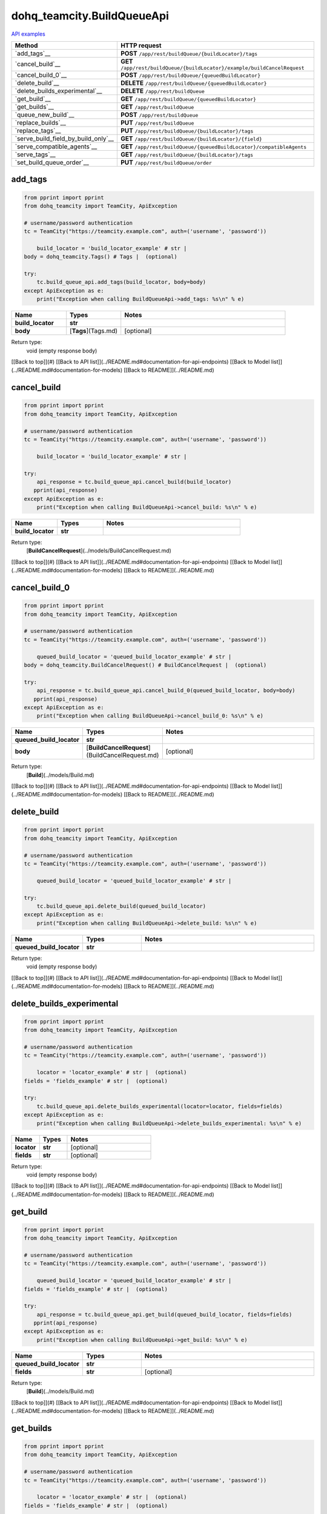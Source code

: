 dohq_teamcity.BuildQueueApi
######################################

`API examples <../../teamcity_apis/BuildQueueApi.html>`_

.. list-table::
   :widths: 20 80
   :header-rows: 1

   * - Method
     - HTTP request
   * - `add_tags`__
     - **POST** ``/app/rest/buildQueue/{buildLocator}/tags``
   * - `cancel_build`__
     - **GET** ``/app/rest/buildQueue/{buildLocator}/example/buildCancelRequest``
   * - `cancel_build_0`__
     - **POST** ``/app/rest/buildQueue/{queuedBuildLocator}``
   * - `delete_build`__
     - **DELETE** ``/app/rest/buildQueue/{queuedBuildLocator}``
   * - `delete_builds_experimental`__
     - **DELETE** ``/app/rest/buildQueue``
   * - `get_build`__
     - **GET** ``/app/rest/buildQueue/{queuedBuildLocator}``
   * - `get_builds`__
     - **GET** ``/app/rest/buildQueue``
   * - `queue_new_build`__
     - **POST** ``/app/rest/buildQueue``
   * - `replace_builds`__
     - **PUT** ``/app/rest/buildQueue``
   * - `replace_tags`__
     - **PUT** ``/app/rest/buildQueue/{buildLocator}/tags``
   * - `serve_build_field_by_build_only`__
     - **GET** ``/app/rest/buildQueue/{buildLocator}/{field}``
   * - `serve_compatible_agents`__
     - **GET** ``/app/rest/buildQueue/{queuedBuildLocator}/compatibleAgents``
   * - `serve_tags`__
     - **GET** ``/app/rest/buildQueue/{buildLocator}/tags``
   * - `set_build_queue_order`__
     - **PUT** ``/app/rest/buildQueue/order``

add_tags
-----------------
.. code-block:: python

    from pprint import pprint
    from dohq_teamcity import TeamCity, ApiException

    # username/password authentication
    tc = TeamCity("https://teamcity.example.com", auth=('username', 'password'))

        build_locator = 'build_locator_example' # str | 
    body = dohq_teamcity.Tags() # Tags |  (optional)

    try:
        tc.build_queue_api.add_tags(build_locator, body=body)
    except ApiException as e:
        print("Exception when calling BuildQueueApi->add_tags: %s\n" % e)



.. list-table::
   :widths: 20 20 60
   :header-rows: 1

   * - Name
     - Types
     - Notes

   * - **build_locator**
     - **str**
     - 
   * - **body**
     - [**Tags**](Tags.md)
     - [optional] 

Return type:
    void (empty response body)

[[Back to top]](#) [[Back to API list]](../README.md#documentation-for-api-endpoints) [[Back to Model list]](../README.md#documentation-for-models) [[Back to README]](../README.md)


cancel_build
-----------------
.. code-block:: python

    from pprint import pprint
    from dohq_teamcity import TeamCity, ApiException

    # username/password authentication
    tc = TeamCity("https://teamcity.example.com", auth=('username', 'password'))

        build_locator = 'build_locator_example' # str | 

    try:
        api_response = tc.build_queue_api.cancel_build(build_locator)
       pprint(api_response)
    except ApiException as e:
        print("Exception when calling BuildQueueApi->cancel_build: %s\n" % e)



.. list-table::
   :widths: 20 20 60
   :header-rows: 1

   * - Name
     - Types
     - Notes

   * - **build_locator**
     - **str**
     - 

Return type:
    [**BuildCancelRequest**](../models/BuildCancelRequest.md)

[[Back to top]](#) [[Back to API list]](../README.md#documentation-for-api-endpoints) [[Back to Model list]](../README.md#documentation-for-models) [[Back to README]](../README.md)


cancel_build_0
-----------------
.. code-block:: python

    from pprint import pprint
    from dohq_teamcity import TeamCity, ApiException

    # username/password authentication
    tc = TeamCity("https://teamcity.example.com", auth=('username', 'password'))

        queued_build_locator = 'queued_build_locator_example' # str | 
    body = dohq_teamcity.BuildCancelRequest() # BuildCancelRequest |  (optional)

    try:
        api_response = tc.build_queue_api.cancel_build_0(queued_build_locator, body=body)
       pprint(api_response)
    except ApiException as e:
        print("Exception when calling BuildQueueApi->cancel_build_0: %s\n" % e)



.. list-table::
   :widths: 20 20 60
   :header-rows: 1

   * - Name
     - Types
     - Notes

   * - **queued_build_locator**
     - **str**
     - 
   * - **body**
     - [**BuildCancelRequest**](BuildCancelRequest.md)
     - [optional] 

Return type:
    [**Build**](../models/Build.md)

[[Back to top]](#) [[Back to API list]](../README.md#documentation-for-api-endpoints) [[Back to Model list]](../README.md#documentation-for-models) [[Back to README]](../README.md)


delete_build
-----------------
.. code-block:: python

    from pprint import pprint
    from dohq_teamcity import TeamCity, ApiException

    # username/password authentication
    tc = TeamCity("https://teamcity.example.com", auth=('username', 'password'))

        queued_build_locator = 'queued_build_locator_example' # str | 

    try:
        tc.build_queue_api.delete_build(queued_build_locator)
    except ApiException as e:
        print("Exception when calling BuildQueueApi->delete_build: %s\n" % e)



.. list-table::
   :widths: 20 20 60
   :header-rows: 1

   * - Name
     - Types
     - Notes

   * - **queued_build_locator**
     - **str**
     - 

Return type:
    void (empty response body)

[[Back to top]](#) [[Back to API list]](../README.md#documentation-for-api-endpoints) [[Back to Model list]](../README.md#documentation-for-models) [[Back to README]](../README.md)


delete_builds_experimental
-----------------
.. code-block:: python

    from pprint import pprint
    from dohq_teamcity import TeamCity, ApiException

    # username/password authentication
    tc = TeamCity("https://teamcity.example.com", auth=('username', 'password'))

        locator = 'locator_example' # str |  (optional)
    fields = 'fields_example' # str |  (optional)

    try:
        tc.build_queue_api.delete_builds_experimental(locator=locator, fields=fields)
    except ApiException as e:
        print("Exception when calling BuildQueueApi->delete_builds_experimental: %s\n" % e)



.. list-table::
   :widths: 20 20 60
   :header-rows: 1

   * - Name
     - Types
     - Notes

   * - **locator**
     - **str**
     - [optional] 
   * - **fields**
     - **str**
     - [optional] 

Return type:
    void (empty response body)

[[Back to top]](#) [[Back to API list]](../README.md#documentation-for-api-endpoints) [[Back to Model list]](../README.md#documentation-for-models) [[Back to README]](../README.md)


get_build
-----------------
.. code-block:: python

    from pprint import pprint
    from dohq_teamcity import TeamCity, ApiException

    # username/password authentication
    tc = TeamCity("https://teamcity.example.com", auth=('username', 'password'))

        queued_build_locator = 'queued_build_locator_example' # str | 
    fields = 'fields_example' # str |  (optional)

    try:
        api_response = tc.build_queue_api.get_build(queued_build_locator, fields=fields)
       pprint(api_response)
    except ApiException as e:
        print("Exception when calling BuildQueueApi->get_build: %s\n" % e)



.. list-table::
   :widths: 20 20 60
   :header-rows: 1

   * - Name
     - Types
     - Notes

   * - **queued_build_locator**
     - **str**
     - 
   * - **fields**
     - **str**
     - [optional] 

Return type:
    [**Build**](../models/Build.md)

[[Back to top]](#) [[Back to API list]](../README.md#documentation-for-api-endpoints) [[Back to Model list]](../README.md#documentation-for-models) [[Back to README]](../README.md)


get_builds
-----------------
.. code-block:: python

    from pprint import pprint
    from dohq_teamcity import TeamCity, ApiException

    # username/password authentication
    tc = TeamCity("https://teamcity.example.com", auth=('username', 'password'))

        locator = 'locator_example' # str |  (optional)
    fields = 'fields_example' # str |  (optional)

    try:
        api_response = tc.build_queue_api.get_builds(locator=locator, fields=fields)
       pprint(api_response)
    except ApiException as e:
        print("Exception when calling BuildQueueApi->get_builds: %s\n" % e)



.. list-table::
   :widths: 20 20 60
   :header-rows: 1

   * - Name
     - Types
     - Notes

   * - **locator**
     - **str**
     - [optional] 
   * - **fields**
     - **str**
     - [optional] 

Return type:
    [**Builds**](../models/Builds.md)

[[Back to top]](#) [[Back to API list]](../README.md#documentation-for-api-endpoints) [[Back to Model list]](../README.md#documentation-for-models) [[Back to README]](../README.md)


queue_new_build
-----------------
.. code-block:: python

    from pprint import pprint
    from dohq_teamcity import TeamCity, ApiException

    # username/password authentication
    tc = TeamCity("https://teamcity.example.com", auth=('username', 'password'))

        body = dohq_teamcity.Build() # Build |  (optional)
    move_to_top = true # bool |  (optional)

    try:
        api_response = tc.build_queue_api.queue_new_build(body=body, move_to_top=move_to_top)
       pprint(api_response)
    except ApiException as e:
        print("Exception when calling BuildQueueApi->queue_new_build: %s\n" % e)



.. list-table::
   :widths: 20 20 60
   :header-rows: 1

   * - Name
     - Types
     - Notes

   * - **body**
     - [**Build**](Build.md)
     - [optional] 
   * - **move_to_top**
     - **bool**
     - [optional] 

Return type:
    [**Build**](../models/Build.md)

[[Back to top]](#) [[Back to API list]](../README.md#documentation-for-api-endpoints) [[Back to Model list]](../README.md#documentation-for-models) [[Back to README]](../README.md)


replace_builds
-----------------
.. code-block:: python

    from pprint import pprint
    from dohq_teamcity import TeamCity, ApiException

    # username/password authentication
    tc = TeamCity("https://teamcity.example.com", auth=('username', 'password'))

        body = dohq_teamcity.Builds() # Builds |  (optional)
    fields = 'fields_example' # str |  (optional)

    try:
        api_response = tc.build_queue_api.replace_builds(body=body, fields=fields)
       pprint(api_response)
    except ApiException as e:
        print("Exception when calling BuildQueueApi->replace_builds: %s\n" % e)



.. list-table::
   :widths: 20 20 60
   :header-rows: 1

   * - Name
     - Types
     - Notes

   * - **body**
     - [**Builds**](Builds.md)
     - [optional] 
   * - **fields**
     - **str**
     - [optional] 

Return type:
    [**Builds**](../models/Builds.md)

[[Back to top]](#) [[Back to API list]](../README.md#documentation-for-api-endpoints) [[Back to Model list]](../README.md#documentation-for-models) [[Back to README]](../README.md)


replace_tags
-----------------
.. code-block:: python

    from pprint import pprint
    from dohq_teamcity import TeamCity, ApiException

    # username/password authentication
    tc = TeamCity("https://teamcity.example.com", auth=('username', 'password'))

        build_locator = 'build_locator_example' # str | 
    locator = 'locator_example' # str |  (optional)
    body = dohq_teamcity.Tags() # Tags |  (optional)
    fields = 'fields_example' # str |  (optional)

    try:
        api_response = tc.build_queue_api.replace_tags(build_locator, locator=locator, body=body, fields=fields)
       pprint(api_response)
    except ApiException as e:
        print("Exception when calling BuildQueueApi->replace_tags: %s\n" % e)



.. list-table::
   :widths: 20 20 60
   :header-rows: 1

   * - Name
     - Types
     - Notes

   * - **build_locator**
     - **str**
     - 
   * - **locator**
     - **str**
     - [optional] 
   * - **body**
     - [**Tags**](Tags.md)
     - [optional] 
   * - **fields**
     - **str**
     - [optional] 

Return type:
    [**Tags**](../models/Tags.md)

[[Back to top]](#) [[Back to API list]](../README.md#documentation-for-api-endpoints) [[Back to Model list]](../README.md#documentation-for-models) [[Back to README]](../README.md)


serve_build_field_by_build_only
-----------------
.. code-block:: python

    from pprint import pprint
    from dohq_teamcity import TeamCity, ApiException

    # username/password authentication
    tc = TeamCity("https://teamcity.example.com", auth=('username', 'password'))

        build_locator = 'build_locator_example' # str | 
    field = 'field_example' # str | 

    try:
        api_response = tc.build_queue_api.serve_build_field_by_build_only(build_locator, field)
       pprint(api_response)
    except ApiException as e:
        print("Exception when calling BuildQueueApi->serve_build_field_by_build_only: %s\n" % e)



.. list-table::
   :widths: 20 20 60
   :header-rows: 1

   * - Name
     - Types
     - Notes

   * - **build_locator**
     - **str**
     - 
   * - **field**
     - **str**
     - 

Return type:
    **str**

[[Back to top]](#) [[Back to API list]](../README.md#documentation-for-api-endpoints) [[Back to Model list]](../README.md#documentation-for-models) [[Back to README]](../README.md)


serve_compatible_agents
-----------------
.. code-block:: python

    from pprint import pprint
    from dohq_teamcity import TeamCity, ApiException

    # username/password authentication
    tc = TeamCity("https://teamcity.example.com", auth=('username', 'password'))

        queued_build_locator = 'queued_build_locator_example' # str | 
    fields = 'fields_example' # str |  (optional)

    try:
        api_response = tc.build_queue_api.serve_compatible_agents(queued_build_locator, fields=fields)
       pprint(api_response)
    except ApiException as e:
        print("Exception when calling BuildQueueApi->serve_compatible_agents: %s\n" % e)



.. list-table::
   :widths: 20 20 60
   :header-rows: 1

   * - Name
     - Types
     - Notes

   * - **queued_build_locator**
     - **str**
     - 
   * - **fields**
     - **str**
     - [optional] 

Return type:
    [**Agents**](../models/Agents.md)

[[Back to top]](#) [[Back to API list]](../README.md#documentation-for-api-endpoints) [[Back to Model list]](../README.md#documentation-for-models) [[Back to README]](../README.md)


serve_tags
-----------------
.. code-block:: python

    from pprint import pprint
    from dohq_teamcity import TeamCity, ApiException

    # username/password authentication
    tc = TeamCity("https://teamcity.example.com", auth=('username', 'password'))

        build_locator = 'build_locator_example' # str | 
    locator = 'locator_example' # str |  (optional)
    fields = 'fields_example' # str |  (optional)

    try:
        api_response = tc.build_queue_api.serve_tags(build_locator, locator=locator, fields=fields)
       pprint(api_response)
    except ApiException as e:
        print("Exception when calling BuildQueueApi->serve_tags: %s\n" % e)



.. list-table::
   :widths: 20 20 60
   :header-rows: 1

   * - Name
     - Types
     - Notes

   * - **build_locator**
     - **str**
     - 
   * - **locator**
     - **str**
     - [optional] 
   * - **fields**
     - **str**
     - [optional] 

Return type:
    [**Tags**](../models/Tags.md)

[[Back to top]](#) [[Back to API list]](../README.md#documentation-for-api-endpoints) [[Back to Model list]](../README.md#documentation-for-models) [[Back to README]](../README.md)


set_build_queue_order
-----------------
.. code-block:: python

    from pprint import pprint
    from dohq_teamcity import TeamCity, ApiException

    # username/password authentication
    tc = TeamCity("https://teamcity.example.com", auth=('username', 'password'))

        fields = 'fields_example' # str | 
    body = dohq_teamcity.Builds() # Builds |  (optional)

    try:
        api_response = tc.build_queue_api.set_build_queue_order(fields, body=body)
       pprint(api_response)
    except ApiException as e:
        print("Exception when calling BuildQueueApi->set_build_queue_order: %s\n" % e)



.. list-table::
   :widths: 20 20 60
   :header-rows: 1

   * - Name
     - Types
     - Notes

   * - **fields**
     - **str**
     - 
   * - **body**
     - [**Builds**](Builds.md)
     - [optional] 

Return type:
    [**Builds**](../models/Builds.md)

[[Back to top]](#) [[Back to API list]](../README.md#documentation-for-api-endpoints) [[Back to Model list]](../README.md#documentation-for-models) [[Back to README]](../README.md)



OLD
-------

Method | HTTP request | Description
------------- | ------------- | -------------
[**add_tags**](BuildQueueApi.md#add_tags) | **POST** /app/rest/buildQueue/{buildLocator}/tags | 
[**cancel_build**](BuildQueueApi.md#cancel_build) | **GET** /app/rest/buildQueue/{buildLocator}/example/buildCancelRequest | 
[**cancel_build_0**](BuildQueueApi.md#cancel_build_0) | **POST** /app/rest/buildQueue/{queuedBuildLocator} | 
[**delete_build**](BuildQueueApi.md#delete_build) | **DELETE** /app/rest/buildQueue/{queuedBuildLocator} | 
[**delete_builds_experimental**](BuildQueueApi.md#delete_builds_experimental) | **DELETE** /app/rest/buildQueue | 
[**get_build**](BuildQueueApi.md#get_build) | **GET** /app/rest/buildQueue/{queuedBuildLocator} | 
[**get_builds**](BuildQueueApi.md#get_builds) | **GET** /app/rest/buildQueue | 
[**queue_new_build**](BuildQueueApi.md#queue_new_build) | **POST** /app/rest/buildQueue | 
[**replace_builds**](BuildQueueApi.md#replace_builds) | **PUT** /app/rest/buildQueue | 
[**replace_tags**](BuildQueueApi.md#replace_tags) | **PUT** /app/rest/buildQueue/{buildLocator}/tags | 
[**serve_build_field_by_build_only**](BuildQueueApi.md#serve_build_field_by_build_only) | **GET** /app/rest/buildQueue/{buildLocator}/{field} | 
[**serve_compatible_agents**](BuildQueueApi.md#serve_compatible_agents) | **GET** /app/rest/buildQueue/{queuedBuildLocator}/compatibleAgents | 
[**serve_tags**](BuildQueueApi.md#serve_tags) | **GET** /app/rest/buildQueue/{buildLocator}/tags | 
[**set_build_queue_order**](BuildQueueApi.md#set_build_queue_order) | **PUT** /app/rest/buildQueue/order | 


# **add_tags**
> add_tags(build_locator, body=body)



### Example
```python
from pprint import pprint
from dohq_teamcity import TeamCity, ApiException

# username/password authentication
tc = TeamCity("https://teamcity.example.com", auth=('username', 'password'))

build_locator = 'build_locator_example' # str | 
body = dohq_teamcity.Tags() # Tags |  (optional)

try:
    tc.build_queue_api.add_tags(build_locator, body=body)
except ApiException as e:
    print("Exception when calling BuildQueueApi->add_tags: %s\n" % e)
```

### Parameters

Name | Type | Description  | Notes
------------- | ------------- | ------------- | -------------
 **build_locator** | **str**|  | 
 **body** | [**Tags**](Tags.md)|  | [optional] 

### Return type

void (empty response body)

[[Back to top]](#) [[Back to API list]](../README.md#documentation-for-api-endpoints) [[Back to Model list]](../README.md#documentation-for-models) [[Back to README]](../README.md)


# **cancel_build**
> BuildCancelRequest cancel_build(build_locator)



### Example
```python
from pprint import pprint
from dohq_teamcity import TeamCity, ApiException

# username/password authentication
tc = TeamCity("https://teamcity.example.com", auth=('username', 'password'))

build_locator = 'build_locator_example' # str | 

try:
    api_response = tc.build_queue_api.cancel_build(build_locator)
    pprint(api_response)
except ApiException as e:
    print("Exception when calling BuildQueueApi->cancel_build: %s\n" % e)
```

### Parameters

Name | Type | Description  | Notes
------------- | ------------- | ------------- | -------------
 **build_locator** | **str**|  | 

### Return type

[**BuildCancelRequest**](../models/BuildCancelRequest.md)

[[Back to top]](#) [[Back to API list]](../README.md#documentation-for-api-endpoints) [[Back to Model list]](../README.md#documentation-for-models) [[Back to README]](../README.md)


# **cancel_build_0**
> Build cancel_build_0(queued_build_locator, body=body)



### Example
```python
from pprint import pprint
from dohq_teamcity import TeamCity, ApiException

# username/password authentication
tc = TeamCity("https://teamcity.example.com", auth=('username', 'password'))

queued_build_locator = 'queued_build_locator_example' # str | 
body = dohq_teamcity.BuildCancelRequest() # BuildCancelRequest |  (optional)

try:
    api_response = tc.build_queue_api.cancel_build_0(queued_build_locator, body=body)
    pprint(api_response)
except ApiException as e:
    print("Exception when calling BuildQueueApi->cancel_build_0: %s\n" % e)
```

### Parameters

Name | Type | Description  | Notes
------------- | ------------- | ------------- | -------------
 **queued_build_locator** | **str**|  | 
 **body** | [**BuildCancelRequest**](BuildCancelRequest.md)|  | [optional] 

### Return type

[**Build**](../models/Build.md)

[[Back to top]](#) [[Back to API list]](../README.md#documentation-for-api-endpoints) [[Back to Model list]](../README.md#documentation-for-models) [[Back to README]](../README.md)


# **delete_build**
> delete_build(queued_build_locator)



### Example
```python
from pprint import pprint
from dohq_teamcity import TeamCity, ApiException

# username/password authentication
tc = TeamCity("https://teamcity.example.com", auth=('username', 'password'))

queued_build_locator = 'queued_build_locator_example' # str | 

try:
    tc.build_queue_api.delete_build(queued_build_locator)
except ApiException as e:
    print("Exception when calling BuildQueueApi->delete_build: %s\n" % e)
```

### Parameters

Name | Type | Description  | Notes
------------- | ------------- | ------------- | -------------
 **queued_build_locator** | **str**|  | 

### Return type

void (empty response body)

[[Back to top]](#) [[Back to API list]](../README.md#documentation-for-api-endpoints) [[Back to Model list]](../README.md#documentation-for-models) [[Back to README]](../README.md)


# **delete_builds_experimental**
> delete_builds_experimental(locator=locator, fields=fields)



### Example
```python
from pprint import pprint
from dohq_teamcity import TeamCity, ApiException

# username/password authentication
tc = TeamCity("https://teamcity.example.com", auth=('username', 'password'))

locator = 'locator_example' # str |  (optional)
fields = 'fields_example' # str |  (optional)

try:
    tc.build_queue_api.delete_builds_experimental(locator=locator, fields=fields)
except ApiException as e:
    print("Exception when calling BuildQueueApi->delete_builds_experimental: %s\n" % e)
```

### Parameters

Name | Type | Description  | Notes
------------- | ------------- | ------------- | -------------
 **locator** | **str**|  | [optional] 
 **fields** | **str**|  | [optional] 

### Return type

void (empty response body)

[[Back to top]](#) [[Back to API list]](../README.md#documentation-for-api-endpoints) [[Back to Model list]](../README.md#documentation-for-models) [[Back to README]](../README.md)


# **get_build**
> Build get_build(queued_build_locator, fields=fields)



### Example
```python
from pprint import pprint
from dohq_teamcity import TeamCity, ApiException

# username/password authentication
tc = TeamCity("https://teamcity.example.com", auth=('username', 'password'))

queued_build_locator = 'queued_build_locator_example' # str | 
fields = 'fields_example' # str |  (optional)

try:
    api_response = tc.build_queue_api.get_build(queued_build_locator, fields=fields)
    pprint(api_response)
except ApiException as e:
    print("Exception when calling BuildQueueApi->get_build: %s\n" % e)
```

### Parameters

Name | Type | Description  | Notes
------------- | ------------- | ------------- | -------------
 **queued_build_locator** | **str**|  | 
 **fields** | **str**|  | [optional] 

### Return type

[**Build**](../models/Build.md)

[[Back to top]](#) [[Back to API list]](../README.md#documentation-for-api-endpoints) [[Back to Model list]](../README.md#documentation-for-models) [[Back to README]](../README.md)


# **get_builds**
> Builds get_builds(locator=locator, fields=fields)



### Example
```python
from pprint import pprint
from dohq_teamcity import TeamCity, ApiException

# username/password authentication
tc = TeamCity("https://teamcity.example.com", auth=('username', 'password'))

locator = 'locator_example' # str |  (optional)
fields = 'fields_example' # str |  (optional)

try:
    api_response = tc.build_queue_api.get_builds(locator=locator, fields=fields)
    pprint(api_response)
except ApiException as e:
    print("Exception when calling BuildQueueApi->get_builds: %s\n" % e)
```

### Parameters

Name | Type | Description  | Notes
------------- | ------------- | ------------- | -------------
 **locator** | **str**|  | [optional] 
 **fields** | **str**|  | [optional] 

### Return type

[**Builds**](../models/Builds.md)

[[Back to top]](#) [[Back to API list]](../README.md#documentation-for-api-endpoints) [[Back to Model list]](../README.md#documentation-for-models) [[Back to README]](../README.md)


# **queue_new_build**
> Build queue_new_build(body=body, move_to_top=move_to_top)



### Example
```python
from pprint import pprint
from dohq_teamcity import TeamCity, ApiException

# username/password authentication
tc = TeamCity("https://teamcity.example.com", auth=('username', 'password'))

body = dohq_teamcity.Build() # Build |  (optional)
move_to_top = true # bool |  (optional)

try:
    api_response = tc.build_queue_api.queue_new_build(body=body, move_to_top=move_to_top)
    pprint(api_response)
except ApiException as e:
    print("Exception when calling BuildQueueApi->queue_new_build: %s\n" % e)
```

### Parameters

Name | Type | Description  | Notes
------------- | ------------- | ------------- | -------------
 **body** | [**Build**](Build.md)|  | [optional] 
 **move_to_top** | **bool**|  | [optional] 

### Return type

[**Build**](../models/Build.md)

[[Back to top]](#) [[Back to API list]](../README.md#documentation-for-api-endpoints) [[Back to Model list]](../README.md#documentation-for-models) [[Back to README]](../README.md)


# **replace_builds**
> Builds replace_builds(body=body, fields=fields)



### Example
```python
from pprint import pprint
from dohq_teamcity import TeamCity, ApiException

# username/password authentication
tc = TeamCity("https://teamcity.example.com", auth=('username', 'password'))

body = dohq_teamcity.Builds() # Builds |  (optional)
fields = 'fields_example' # str |  (optional)

try:
    api_response = tc.build_queue_api.replace_builds(body=body, fields=fields)
    pprint(api_response)
except ApiException as e:
    print("Exception when calling BuildQueueApi->replace_builds: %s\n" % e)
```

### Parameters

Name | Type | Description  | Notes
------------- | ------------- | ------------- | -------------
 **body** | [**Builds**](Builds.md)|  | [optional] 
 **fields** | **str**|  | [optional] 

### Return type

[**Builds**](../models/Builds.md)

[[Back to top]](#) [[Back to API list]](../README.md#documentation-for-api-endpoints) [[Back to Model list]](../README.md#documentation-for-models) [[Back to README]](../README.md)


# **replace_tags**
> Tags replace_tags(build_locator, locator=locator, body=body, fields=fields)



### Example
```python
from pprint import pprint
from dohq_teamcity import TeamCity, ApiException

# username/password authentication
tc = TeamCity("https://teamcity.example.com", auth=('username', 'password'))

build_locator = 'build_locator_example' # str | 
locator = 'locator_example' # str |  (optional)
body = dohq_teamcity.Tags() # Tags |  (optional)
fields = 'fields_example' # str |  (optional)

try:
    api_response = tc.build_queue_api.replace_tags(build_locator, locator=locator, body=body, fields=fields)
    pprint(api_response)
except ApiException as e:
    print("Exception when calling BuildQueueApi->replace_tags: %s\n" % e)
```

### Parameters

Name | Type | Description  | Notes
------------- | ------------- | ------------- | -------------
 **build_locator** | **str**|  | 
 **locator** | **str**|  | [optional] 
 **body** | [**Tags**](Tags.md)|  | [optional] 
 **fields** | **str**|  | [optional] 

### Return type

[**Tags**](../models/Tags.md)

[[Back to top]](#) [[Back to API list]](../README.md#documentation-for-api-endpoints) [[Back to Model list]](../README.md#documentation-for-models) [[Back to README]](../README.md)


# **serve_build_field_by_build_only**
> str serve_build_field_by_build_only(build_locator, field)



### Example
```python
from pprint import pprint
from dohq_teamcity import TeamCity, ApiException

# username/password authentication
tc = TeamCity("https://teamcity.example.com", auth=('username', 'password'))

build_locator = 'build_locator_example' # str | 
field = 'field_example' # str | 

try:
    api_response = tc.build_queue_api.serve_build_field_by_build_only(build_locator, field)
    pprint(api_response)
except ApiException as e:
    print("Exception when calling BuildQueueApi->serve_build_field_by_build_only: %s\n" % e)
```

### Parameters

Name | Type | Description  | Notes
------------- | ------------- | ------------- | -------------
 **build_locator** | **str**|  | 
 **field** | **str**|  | 

### Return type

**str**

[[Back to top]](#) [[Back to API list]](../README.md#documentation-for-api-endpoints) [[Back to Model list]](../README.md#documentation-for-models) [[Back to README]](../README.md)


# **serve_compatible_agents**
> Agents serve_compatible_agents(queued_build_locator, fields=fields)



### Example
```python
from pprint import pprint
from dohq_teamcity import TeamCity, ApiException

# username/password authentication
tc = TeamCity("https://teamcity.example.com", auth=('username', 'password'))

queued_build_locator = 'queued_build_locator_example' # str | 
fields = 'fields_example' # str |  (optional)

try:
    api_response = tc.build_queue_api.serve_compatible_agents(queued_build_locator, fields=fields)
    pprint(api_response)
except ApiException as e:
    print("Exception when calling BuildQueueApi->serve_compatible_agents: %s\n" % e)
```

### Parameters

Name | Type | Description  | Notes
------------- | ------------- | ------------- | -------------
 **queued_build_locator** | **str**|  | 
 **fields** | **str**|  | [optional] 

### Return type

[**Agents**](../models/Agents.md)

[[Back to top]](#) [[Back to API list]](../README.md#documentation-for-api-endpoints) [[Back to Model list]](../README.md#documentation-for-models) [[Back to README]](../README.md)


# **serve_tags**
> Tags serve_tags(build_locator, locator=locator, fields=fields)



### Example
```python
from pprint import pprint
from dohq_teamcity import TeamCity, ApiException

# username/password authentication
tc = TeamCity("https://teamcity.example.com", auth=('username', 'password'))

build_locator = 'build_locator_example' # str | 
locator = 'locator_example' # str |  (optional)
fields = 'fields_example' # str |  (optional)

try:
    api_response = tc.build_queue_api.serve_tags(build_locator, locator=locator, fields=fields)
    pprint(api_response)
except ApiException as e:
    print("Exception when calling BuildQueueApi->serve_tags: %s\n" % e)
```

### Parameters

Name | Type | Description  | Notes
------------- | ------------- | ------------- | -------------
 **build_locator** | **str**|  | 
 **locator** | **str**|  | [optional] 
 **fields** | **str**|  | [optional] 

### Return type

[**Tags**](../models/Tags.md)

[[Back to top]](#) [[Back to API list]](../README.md#documentation-for-api-endpoints) [[Back to Model list]](../README.md#documentation-for-models) [[Back to README]](../README.md)


# **set_build_queue_order**
> Builds set_build_queue_order(fields, body=body)



### Example
```python
from pprint import pprint
from dohq_teamcity import TeamCity, ApiException

# username/password authentication
tc = TeamCity("https://teamcity.example.com", auth=('username', 'password'))

fields = 'fields_example' # str | 
body = dohq_teamcity.Builds() # Builds |  (optional)

try:
    api_response = tc.build_queue_api.set_build_queue_order(fields, body=body)
    pprint(api_response)
except ApiException as e:
    print("Exception when calling BuildQueueApi->set_build_queue_order: %s\n" % e)
```

### Parameters

Name | Type | Description  | Notes
------------- | ------------- | ------------- | -------------
 **fields** | **str**|  | 
 **body** | [**Builds**](Builds.md)|  | [optional] 

### Return type

[**Builds**](../models/Builds.md)

[[Back to top]](#) [[Back to API list]](../README.md#documentation-for-api-endpoints) [[Back to Model list]](../README.md#documentation-for-models) [[Back to README]](../README.md)


